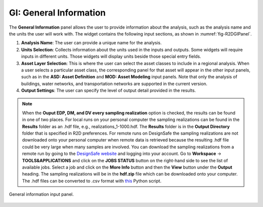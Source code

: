.. _lblGI:

GI: General Information
=======================

The **General Information** panel allows the user to provide information about the analysis, such as the analysis name and the units the user will work with. The widget contains the following input sections, as shown in :numref:`fig-R2DGIPanel`.

#. **Analysis Name**: The user can provide a unique name for the analysis. 

#. **Units Selection**: Collects information about the units used in the inputs and outputs. Some widgets will require inputs in different units. Those widgets will display units beside those special entry fields.

#. **Asset Layer Selection**: This is where the user can select the asset classes to include in a regional analysis. When a user selects a particular asset class, the corresponding panel for that asset will appear in the other input panels, such as in the **ASD: Asset Definition** and **MOD: Asset Modeling** input panels. Note that only the analysis of buildings, water networks, and transportation networks are supported in the current version. 

#. **Output Settings**: The user can specify the level of output detail provided in the results. 

.. note:: When the **Ouput EDP, DM, and DV every sampling realization** option is checked, the results can be found in one of two places. For local runs on your personal computer the sampling realizations can be found in the **Results** folder as an .hdf file, e.g., realizations_1-1000.hdf. The **Results** folder is in the **Output Directory** folder that is specified in R2D preferences. For remote runs on DesignSafe the sampling realizations are not downloaded onto your personal computer when remote data is retrieved because the resulting .hdf file could be very large when many samples are involved. You can download the sampling realizations from a remote run by going to the `DesignSafe website <https://www.designsafe-ci.org>`_ and logging into your account. Go to **Workspace** -> **TOOLS&APPLICATIONS** and click on the **JOBS STATUS** button on the right-hand side to see the list of available jobs. Select a job and click on the **More Info** button and then the **View** button under the **Output** heading. The sampling realizations will be in the **hdf.zip** file which can be downloaded onto your computer. The .hdf files can be converted to .csv format with `this <https://github.com/NHERI-SimCenter/SimCenterBackendApplications/blob/master/modules/performDL/pelicun/HDF_to_CSV.py>`_ Python script.

.. _fig-R2DGIPanel:

.. figure:: figures/R2DGIPanel.png
	:align: center
	:figclass: align-center

	General information input panel.

